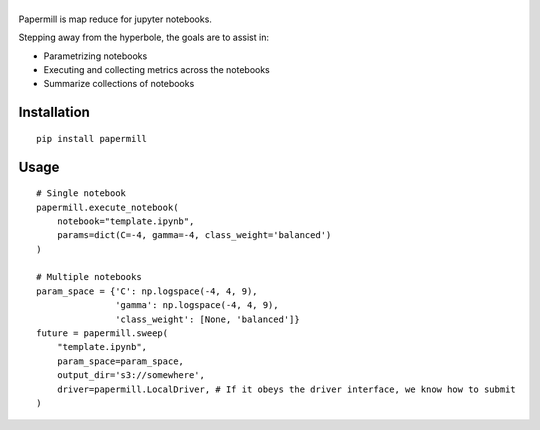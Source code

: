 |Logo|
=========

Papermill is map reduce for jupyter notebooks.

Stepping away from the hyperbole, the goals are to assist in:

* Parametrizing notebooks
* Executing and collecting metrics across the notebooks
* Summarize collections of notebooks

Installation
------------

::

  pip install papermill


Usage
-----

::

  # Single notebook
  papermill.execute_notebook(
      notebook="template.ipynb",
      params=dict(C=-4, gamma=-4, class_weight='balanced')
  )

  # Multiple notebooks
  param_space = {'C': np.logspace(-4, 4, 9),
                 'gamma': np.logspace(-4, 4, 9),
                 'class_weight': [None, 'balanced']}
  future = papermill.sweep(
      "template.ipynb",
      param_space=param_space,
      output_dir='s3://somewhere',
      driver=papermill.LocalDriver, # If it obeys the driver interface, we know how to submit
  )


.. |Logo| image:: https://user-images.githubusercontent.com/836375/27926581-b4f3291e-623d-11e7-90f6-dd56c0fdcdfa.png
   :width: 200px
   :target: https://github.com/nteract/papermill
   :alt: Papermill
